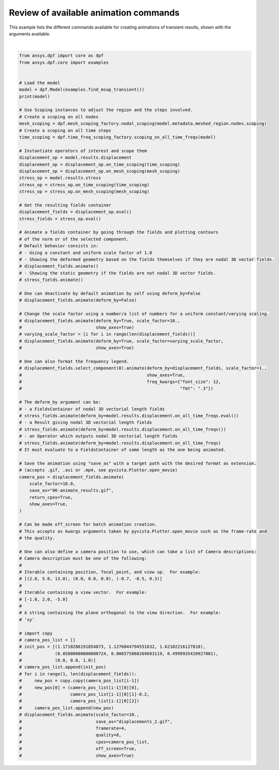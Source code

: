 
.. DO NOT EDIT.
.. THIS FILE WAS AUTOMATICALLY GENERATED BY SPHINX-GALLERY.
.. TO MAKE CHANGES, EDIT THE SOURCE PYTHON FILE:
.. "examples\06-plotting\06-animate_results.py"
.. LINE NUMBERS ARE GIVEN BELOW.

.. only:: html

    .. note::
        :class: sphx-glr-download-link-note

        :ref:`Go to the end <sphx_glr_download_examples_06-plotting_06-animate_results.py>`
        to download the full example code.

.. rst-class:: sphx-glr-example-title

.. _sphx_glr_examples_06-plotting_06-animate_results.py:


.. _animate_results:

Review of available animation commands
~~~~~~~~~~~~~~~~~~~~~~~~~~~~~~~~~~~~~~

This example lists the different commands available for creating animations of transient results,
shown with the arguments available.

.. GENERATED FROM PYTHON SOURCE LINES 11-115



.. image-sg:: /examples/06-plotting/images/sphx_glr_06-animate_results_001.gif
   :alt: 06 animate results
   :srcset: /examples/06-plotting/images/sphx_glr_06-animate_results_001.gif
   :class: sphx-glr-single-img


.. rst-class:: sphx-glr-script-out

 .. code-block:: none

    DPF Model
    ------------------------------
    Transient analysis
    Unit system: MKS: m, kg, N, s, V, A, degC
    Physics Type: Mechanical
    Available results:
         -  displacement: Nodal Displacement
         -  velocity: Nodal Velocity      
         -  acceleration: Nodal Acceleration
         -  reaction_force: Nodal Force   
         -  stress: ElementalNodal Stress 
         -  elemental_volume: Elemental Volume
         -  stiffness_matrix_energy: Elemental Energy-stiffness matrix
         -  artificial_hourglass_energy: Elemental Hourglass Energy
         -  thermal_dissipation_energy: Elemental thermal dissipation energy
         -  kinetic_energy: Elemental Kinetic Energy
         -  co_energy: Elemental co-energy
         -  incremental_energy: Elemental incremental energy
         -  elastic_strain: ElementalNodal Strain
    ------------------------------
    DPF  Meshed Region: 
      393 nodes 
      40 elements 
      Unit: m 
      With solid (3D) elements
    ------------------------------
    DPF  Time/Freq Support: 
      Number of sets: 20 
    Cumulative     Time (s)       LoadStep       Substep         
    1              0.010000       1              1               
    2              0.020000       1              2               
    3              0.030000       1              3               
    4              0.040000       1              4               
    5              0.050000       1              5               
    6              0.060000       1              6               
    7              0.070000       1              7               
    8              0.080000       1              8               
    9              0.090000       1              9               
    10             0.100000       1              10              
    11             0.110000       1              11              
    12             0.120000       1              12              
    13             0.130000       1              13              
    14             0.140000       1              14              
    15             0.150000       1              15              
    16             0.160000       1              16              
    17             0.170000       1              17              
    18             0.180000       1              18              
    19             0.190000       1              19              
    20             0.200000       1              20              







|

.. code-block:: Python

    from ansys.dpf import core as dpf
    from ansys.dpf.core import examples


    # Load the model
    model = dpf.Model(examples.find_msup_transient())
    print(model)

    # Use Scoping instances to adjust the region and the steps involved.
    # Create a scoping on all nodes
    mesh_scoping = dpf.mesh_scoping_factory.nodal_scoping(model.metadata.meshed_region.nodes.scoping)
    # Create a scoping on all time steps
    time_scoping = dpf.time_freq_scoping_factory.scoping_on_all_time_freqs(model)

    # Instantiate operators of interest and scope them
    displacement_op = model.results.displacement
    displacement_op = displacement_op.on_time_scoping(time_scoping)
    displacement_op = displacement_op.on_mesh_scoping(mesh_scoping)
    stress_op = model.results.stress
    stress_op = stress_op.on_time_scoping(time_scoping)
    stress_op = stress_op.on_mesh_scoping(mesh_scoping)

    # Get the resulting fields container
    displacement_fields = displacement_op.eval()
    stress_fields = stress_op.eval()

    # Animate a fields container by going through the fields and plotting contours
    # of the norm or of the selected component.
    # Default behavior consists in:
    # - Using a constant and uniform scale factor of 1.0
    # - Showing the deformed geometry based on the fields themselves if they are nodal 3D vector fields.
    # displacement_fields.animate()
    # - Showing the static geometry if the fields are not nodal 3D vector fields.
    # stress_fields.animate()

    # One can deactivate by default animation by self using deform_by=False
    # displacement_fields.animate(deform_by=False)

    # Change the scale factor using a number/a list of numbers for a uniform constant/varying scaling.
    # displacement_fields.animate(deform_by=True, scale_factor=10.,
    #                             show_axes=True)
    # varying_scale_factor = [i for i in range(len(displacement_fields))]
    # displacement_fields.animate(deform_by=True, scale_factor=varying_scale_factor,
    #                             show_axes=True)

    # One can also format the frequency legend.
    # displacement_fields.select_component(0).animate(deform_by=displacement_fields, scale_factor=1.,
    #                                                 show_axes=True,
    #                                                 freq_kwargs={"font_size": 12,
    #                                                              "fmt": ".3"})

    # The deform_by argument can be:
    # - a FieldsContainer of nodal 3D vectorial length fields
    # stress_fields.animate(deform_by=model.results.displacement.on_all_time_freqs.eval())
    # - a Result giving nodal 3D vectorial length fields
    # stress_fields.animate(deform_by=model.results.displacement.on_all_time_freqs())
    # - an Operator which outputs nodal 3D vectorial length fields
    # stress_fields.animate(deform_by=model.results.displacement.on_all_time_freqs)
    # It must evaluate to a FieldsContainer of same length as the one being animated.

    # Save the animation using "save_as" with a target path with the desired format as extension.
    # (accepts .gif, .avi or .mp4, see pyvista.Plotter.open_movie)
    camera_pos = displacement_fields.animate(
        scale_factor=10.0,
        save_as="06-animate_results.gif",
        return_cpos=True,
        show_axes=True,
    )

    # Can be made off_screen for batch animation creation.
    # This accepts as kwargs arguments taken by pyvista.Plotter.open_movie such as the frame-rate and
    # the quality.

    # One can also define a camera position to use, which can take a list of Camera descriptions:
    # Camera description must be one of the following:
    #
    # Iterable containing position, focal_point, and view up.  For example:
    # [(2.0, 5.0, 13.0), (0.0, 0.0, 0.0), (-0.7, -0.5, 0.3)]
    #
    # Iterable containing a view vector.  For example:
    # [-1.0, 2.0, -5.0]
    #
    # A string containing the plane orthogonal to the view direction.  For example:
    # 'xy'

    # import copy
    # camera_pos_list = []
    # init_pos = [(1.1710286191854873, 1.1276044794551632, 1.62102216127818),
    #             (0.05000000000000724, 0.006575860269683119, 0.4999935420927001),
    #             (0.0, 0.0, 1.0)]
    # camera_pos_list.append(init_pos)
    # for i in range(1, len(displacement_fields)):
    #     new_pos = copy.copy(camera_pos_list[i-1])
    #     new_pos[0] = (camera_pos_list[i-1][0][0],
    #                   camera_pos_list[i-1][0][1]-0.2,
    #                   camera_pos_list[i-1][0][2])
    #     camera_pos_list.append(new_pos)
    # displacement_fields.animate(scale_factor=10.,
    #                             save_as="displacements_2.gif",
    #                             framerate=4,
    #                             quality=8,
    #                             cpos=camera_pos_list,
    #                             off_screen=True,
    #                             show_axes=True)


.. rst-class:: sphx-glr-timing

   **Total running time of the script:** (0 minutes 8.691 seconds)


.. _sphx_glr_download_examples_06-plotting_06-animate_results.py:

.. only:: html

  .. container:: sphx-glr-footer sphx-glr-footer-example

    .. container:: sphx-glr-download sphx-glr-download-jupyter

      :download:`Download Jupyter notebook: 06-animate_results.ipynb <06-animate_results.ipynb>`

    .. container:: sphx-glr-download sphx-glr-download-python

      :download:`Download Python source code: 06-animate_results.py <06-animate_results.py>`


.. only:: html

 .. rst-class:: sphx-glr-signature

    `Gallery generated by Sphinx-Gallery <https://sphinx-gallery.github.io>`_

